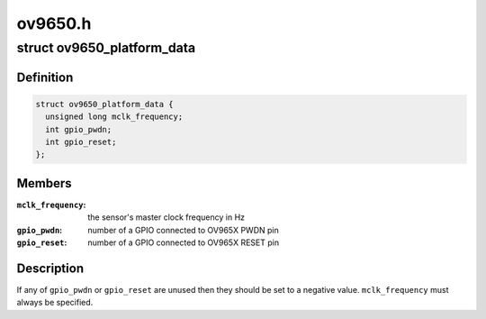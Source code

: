 .. -*- coding: utf-8; mode: rst -*-

========
ov9650.h
========


.. _`ov9650_platform_data`:

struct ov9650_platform_data
===========================

.. c:type:: ov9650_platform_data

    ov9650 driver platform data


.. _`ov9650_platform_data.definition`:

Definition
----------

.. code-block:: c

  struct ov9650_platform_data {
    unsigned long mclk_frequency;
    int gpio_pwdn;
    int gpio_reset;
  };


.. _`ov9650_platform_data.members`:

Members
-------

:``mclk_frequency``:
    the sensor's master clock frequency in Hz

:``gpio_pwdn``:
    number of a GPIO connected to OV965X PWDN pin

:``gpio_reset``:
    number of a GPIO connected to OV965X RESET pin




.. _`ov9650_platform_data.description`:

Description
-----------

If any of ``gpio_pwdn`` or ``gpio_reset`` are unused then they should be
set to a negative value. ``mclk_frequency`` must always be specified.

